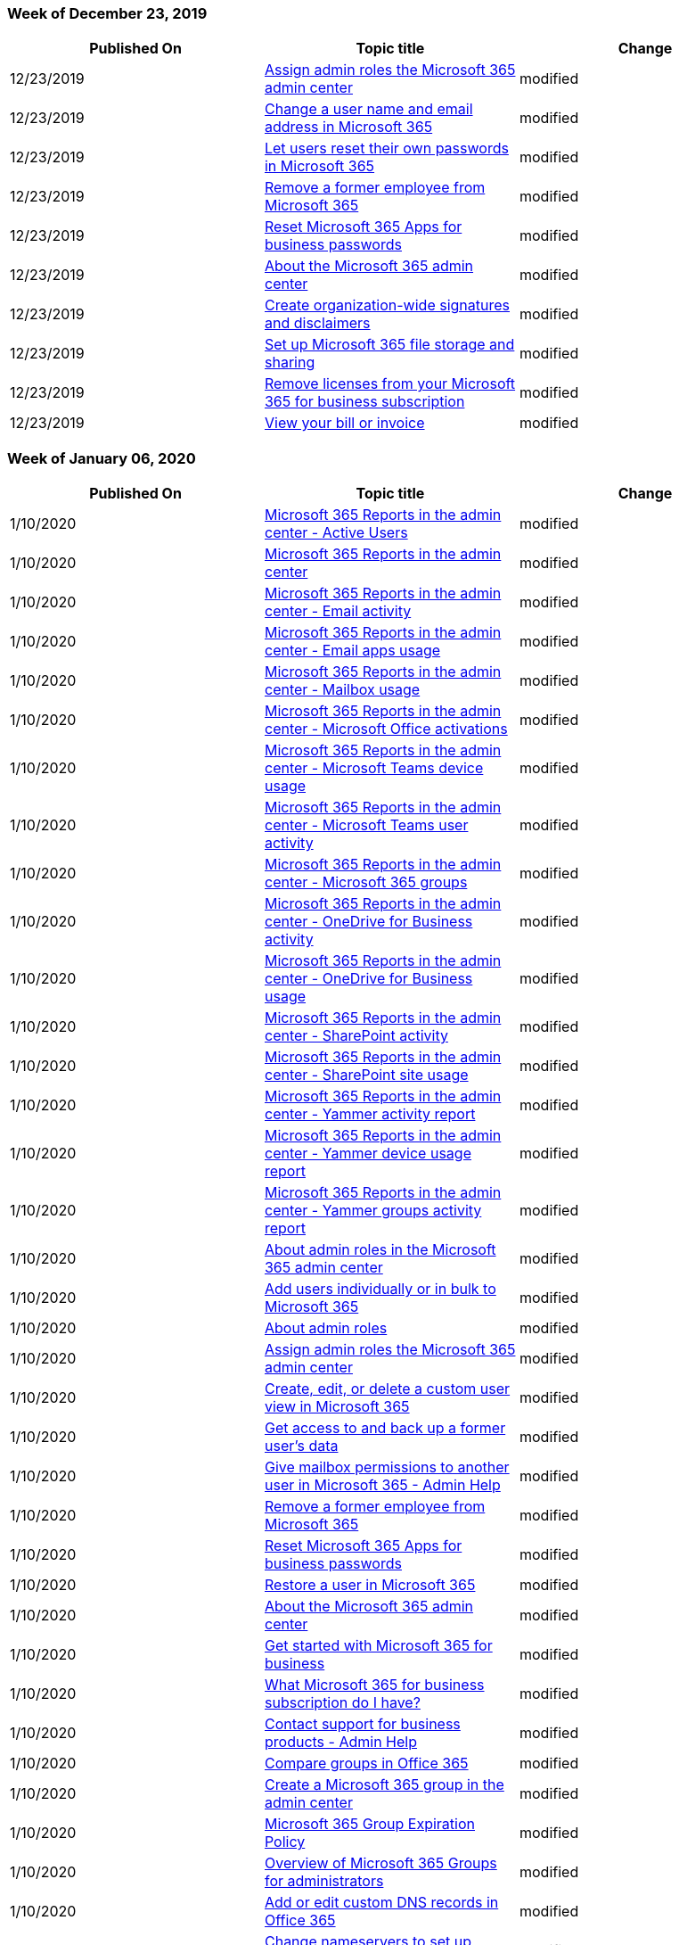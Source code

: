 // This file is generated automatically each week. Changes made to this file will be overwritten.

=== Week of December 23, 2019

|===
| Published On | Topic title | Change

| 12/23/2019
| link:/Office365/Admin/add-users/assign-admin-roles[Assign admin roles the Microsoft 365 admin center]
| modified

| 12/23/2019
| link:/Office365/Admin/add-users/change-a-user-name-and-email-address[Change a user name and email address in Microsoft 365]
| modified

| 12/23/2019
| link:/Office365/Admin/add-users/let-users-reset-passwords[Let users reset their own passwords in Microsoft 365]
| modified

| 12/23/2019
| link:/Office365/Admin/add-users/remove-former-employee[Remove a former employee from Microsoft 365]
| modified

| 12/23/2019
| link:/Office365/Admin/add-users/reset-passwords[Reset Microsoft 365 Apps for business passwords]
| modified

| 12/23/2019
| link:/Office365/Admin/admin-overview/admin-center-overview[About the Microsoft 365 admin center]
| modified

| 12/23/2019
| link:/Office365/Admin/setup/create-signatures-and-disclaimers[Create organization-wide signatures and disclaimers]
| modified

| 12/23/2019
| link:/Office365/Admin/setup/set-up-file-storage-and-sharing[Set up Microsoft 365 file storage and sharing]
| modified

| 12/23/2019
| link:/Office365/Admin/subscriptions-and-billing/remove-licenses-from-subscription[Remove licenses from your Microsoft 365 for business subscription]
| modified

| 12/23/2019
| link:/Office365/Admin/subscriptions-and-billing/view-your-bill-or-invoice[View your bill or invoice]
| modified
|===

=== Week of January 06, 2020

|===
| Published On | Topic title | Change

| 1/10/2020
| link:/Office365/Admin/activity-reports/active-users[Microsoft 365 Reports in the admin center - Active Users]
| modified

| 1/10/2020
| link:/Office365/Admin/activity-reports/activity-reports[Microsoft 365 Reports in the admin center]
| modified

| 1/10/2020
| link:/Office365/Admin/activity-reports/email-activity[Microsoft 365 Reports in the admin center - Email activity]
| modified

| 1/10/2020
| link:/Office365/Admin/activity-reports/email-apps-usage[Microsoft 365 Reports in the admin center - Email apps usage]
| modified

| 1/10/2020
| link:/Office365/Admin/activity-reports/mailbox-usage[Microsoft 365 Reports in the admin center - Mailbox usage]
| modified

| 1/10/2020
| link:/Office365/Admin/activity-reports/microsoft-office-activations[Microsoft 365 Reports in the admin center - Microsoft Office activations]
| modified

| 1/10/2020
| link:/Office365/Admin/activity-reports/microsoft-teams-device-usage[Microsoft 365 Reports in the admin center - Microsoft Teams device usage]
| modified

| 1/10/2020
| link:/Office365/Admin/activity-reports/microsoft-teams-user-activity[Microsoft 365 Reports in the admin center - Microsoft Teams user activity]
| modified

| 1/10/2020
| link:/Office365/Admin/activity-reports/office-365-groups[Microsoft 365 Reports in the admin center - Microsoft 365 groups]
| modified

| 1/10/2020
| link:/Office365/Admin/activity-reports/onedrive-for-business-activity[Microsoft 365 Reports in the admin center - OneDrive for Business activity]
| modified

| 1/10/2020
| link:/Office365/Admin/activity-reports/onedrive-for-business-usage[Microsoft 365 Reports in the admin center - OneDrive for Business usage]
| modified

| 1/10/2020
| link:/Office365/Admin/activity-reports/sharepoint-activity[Microsoft 365 Reports in the admin center - SharePoint activity]
| modified

| 1/10/2020
| link:/Office365/Admin/activity-reports/sharepoint-site-usage[Microsoft 365 Reports in the admin center - SharePoint site usage]
| modified

| 1/10/2020
| link:/Office365/Admin/activity-reports/yammer-activity-report[Microsoft 365 Reports in the admin center - Yammer activity report]
| modified

| 1/10/2020
| link:/Office365/Admin/activity-reports/yammer-device-usage-report[Microsoft 365 Reports in the admin center - Yammer device usage report]
| modified

| 1/10/2020
| link:/Office365/Admin/activity-reports/yammer-groups-activity-report[Microsoft 365 Reports in the admin center - Yammer groups activity report]
| modified

| 1/10/2020
| link:/Office365/Admin/add-users/about-admin-roles[About admin roles in the Microsoft 365 admin center]
| modified

| 1/10/2020
| link:/Office365/Admin/add-users/add-users[Add users individually or in bulk to Microsoft 365]
| modified

| 1/10/2020
| link:/Office365/Admin/add-users/admin-roles-page[About admin roles]
| modified

| 1/10/2020
| link:/Office365/Admin/add-users/assign-admin-roles[Assign admin roles the Microsoft 365 admin center]
| modified

| 1/10/2020
| link:/Office365/Admin/add-users/create-edit-or-delete-a-custom-user-view[Create, edit, or delete a custom user view in Microsoft 365]
| modified

| 1/10/2020
| link:/Office365/Admin/add-users/get-access-to-and-back-up-a-former-user-s-data[Get access to and back up a former user's data]
| modified

| 1/10/2020
| link:/Office365/Admin/add-users/give-mailbox-permissions-to-another-user[Give mailbox permissions to another user in Microsoft 365 - Admin Help]
| modified

| 1/10/2020
| link:/Office365/Admin/add-users/remove-former-employee[Remove a former employee from Microsoft 365]
| modified

| 1/10/2020
| link:/Office365/Admin/add-users/reset-passwords[Reset Microsoft 365 Apps for business passwords]
| modified

| 1/10/2020
| link:/Office365/Admin/add-users/restore-user[Restore a user in Microsoft 365]
| modified

| 1/10/2020
| link:/Office365/Admin/admin-overview/admin-center-overview[About the Microsoft 365 admin center]
| modified

| 1/10/2020
| link:/Office365/Admin/admin-overview/get-started-with-office-365[Get started with Microsoft 365 for business]
| modified

| 1/10/2020
| link:/Office365/Admin/admin-overview/what-subscription-do-i-have[What Microsoft 365 for business subscription do I have?]
| modified

| 1/10/2020
| xref:../get-help-support.adoc[Contact support for business products - Admin Help]
| modified

| 1/10/2020
| link:/Office365/Admin/create-groups/compare-groups[Compare groups in Office 365]
| modified

| 1/10/2020
| link:/Office365/Admin/create-groups/create-groups[Create a Microsoft 365 group in the admin center]
| modified

| 1/10/2020
| link:/Office365/Admin/create-groups/office-365-groups-expiration-policy[Microsoft 365 Group Expiration Policy]
| modified

| 1/10/2020
| link:/Office365/Admin/create-groups/office-365-groups[Overview of Microsoft 365 Groups for administrators]
| modified

| 1/10/2020
| link:/Office365/Admin/dns/add-or-edit-custom-dns-records[Add or edit custom DNS records in Office 365]
| modified

| 1/10/2020
| link:/Office365/Admin/dns/change-nameservers-at-1-1-internet[Change nameservers to set up Office 365 with 1&1 IONOS]
| modified

| 1/10/2020
| link:/Office365/Admin/dns/change-nameservers-at-aws[Change nameservers to set up Office 365 with Amazon Web Services (AWS)]
| modified

| 1/10/2020
| link:/Office365/Admin/dns/change-nameservers-at-bluehost[Change nameservers to set up Office 365 with Bluehost]
| modified

| 1/10/2020
| link:/Office365/Admin/dns/change-nameservers-at-google-domains[Change nameservers to set up Office 365 with Google Domains]
| modified

| 1/10/2020
| link:/Office365/Admin/dns/change-nameservers-at-hostgator[Change nameservers to set up Office 365 with Hostgator]
| modified

| 1/10/2020
| link:/Office365/Admin/dns/change-nameservers-at-mydomain[Change nameservers to set up Office 365 with MyDomain]
| modified

| 1/10/2020
| link:/Office365/Admin/dns/change-nameservers-at-network-solutions[Change nameservers to set up Office 365 with Network Solutions]
| modified

| 1/10/2020
| link:/Office365/Admin/dns/create-dns-records-at-1-1-internet[Create DNS records at 1&1 IONOS for Office 365]
| modified

| 1/10/2020
| link:/Office365/Admin/dns/create-dns-records-at-123-reg-co-uk[Create DNS records at 123-reg.co.uk for Office 365]
| modified

| 1/10/2020
| link:/Office365/Admin/dns/create-dns-records-at-aws[Create DNS records at Amazon Web Services (AWS) for Office 365]
| modified

| 1/10/2020
| link:/Office365/Admin/dns/create-dns-records-at-bluehost[Create DNS records at Bluehost for Office 365]
| modified

| 1/10/2020
| link:/Office365/Admin/dns/create-dns-records-at-crazy-domains[Create DNS records at Crazy Domains for Office 365]
| modified

| 1/10/2020
| link:/Office365/Admin/dns/create-dns-records-at-dnsmadeeasy[Create DNS records at DNSMadeEasy for Office 365]
| modified

| 1/10/2020
| link:/Office365/Admin/dns/create-dns-records-at-dyn-com[Create DNS records at Dyn.com for Office 365]
| modified

| 1/10/2020
| link:/Office365/Admin/dns/create-dns-records-at-enomcentral[Create DNS records at eNomCentral for Office 365]
| modified

| 1/10/2020
| link:/Office365/Admin/dns/create-dns-records-at-godaddy[Create DNS records at GoDaddy for Office 365]
| modified

| 1/10/2020
| link:/Office365/Admin/dns/create-dns-records-at-google-domains[Create DNS records at Google Domains for Office 365]
| modified

| 1/10/2020
| link:/Office365/Admin/dns/create-dns-records-at-hostgator[Create DNS records at Hostgator for Office 365]
| modified

| 1/10/2020
| link:/Office365/Admin/dns/create-dns-records-at-hover[Create DNS records at Hover for Office 365]
| modified

| 1/10/2020
| link:/Office365/Admin/dns/create-dns-records-at-mydomain[Create DNS records at MyDomain for Office 365]
| modified

| 1/10/2020
| link:/Office365/Admin/dns/create-dns-records-at-name-com[Create DNS records at name.com for Office 365]
| modified

| 1/10/2020
| link:/Office365/Admin/dns/create-dns-records-at-names-co-uk[Create DNS records at Names.co.uk for Office 365]
| modified

| 1/10/2020
| link:/Office365/Admin/dns/create-dns-records-at-network-solutions[Create DNS records at Network Solutions for Office 365]
| modified

| 1/10/2020
| link:/Office365/Admin/dns/create-dns-records-at-register-com[Create DNS records at Register.com for Office 365]
| modified

| 1/10/2020
| link:/Office365/Admin/dns/create-dns-records-at-register365[Create DNS records at Register365 for Office 365]
| modified

| 1/10/2020
| link:/Office365/Admin/dns/create-dns-records-at-yahoo-small-business[Create DNS records at Yahoo!
Small Business for Office 365]
| modified

| 1/10/2020
| link:/Office365/Admin/email/about-shared-mailboxes[About shared mailboxes]
| modified

| 1/10/2020
| link:/Office365/Admin/email/add-user-or-contact-to-distribution-list[Add a user or contact to an Office 365 distribution group]
| modified

| 1/10/2020
| link:/Office365/Admin/email/change-email-address[Change your email address to use your custom domain]
| modified

| 1/10/2020
| link:/Office365/Admin/email/configure-a-shared-mailbox[Configure a shared mailbox]
| modified

| 1/10/2020
| link:/Office365/Admin/email/create-a-shared-mailbox[Create a shared mailbox]
| modified

| 1/10/2020
| link:/Office365/Admin/email/create-edit-or-delete-a-security-group[Create, edit, or delete a security group in the Microsoft 365 admin center]
| modified

| 1/10/2020
| link:/Office365/Admin/email/email-collaboration[Email collaboration in Office 365]
| modified

| 1/10/2020
| link:/Office365/Admin/email/manage-email-app-access[Manage email app access in Microsoft 365 admin center]
| modified

| 1/10/2020
| link:/Office365/Admin/email/resolve-issues-with-shared-mailboxes[Resolve issues with shared mailboxes]
| modified

| 1/10/2020
| link:/Office365/Admin/get-help-with-domains/buy-a-domain-name[Buy a domain name in Office 365]
| modified

| 1/10/2020
| link:/Office365/Admin/get-help-with-domains/change-nameservers-at-any-domain-registrar[Change nameservers to set up Office 365 with any domain registrar]
| modified

| 1/10/2020
| link:/Office365/Admin/get-help-with-domains/create-dns-records-at-any-dns-hosting-provider[Create DNS records at any DNS hosting provider for Office 365]
| modified

| 1/10/2020
| link:/Office365/Admin/get-help-with-domains/dns-basics[DNS basics]
| modified

| 1/10/2020
| link:/Office365/Admin/get-help-with-domains/domain-connect[Using Domain Connect]
| modified

| 1/10/2020
| link:/Office365/Admin/get-help-with-domains/find-your-domain-registrar[Find your domain registrar for Office 365]
| modified

| 1/10/2020
| link:/Office365/Admin/get-help-with-domains/get-help-with-domains[Get help with Office 365 domains]
| modified

| 1/10/2020
| link:/Office365/Admin/get-help-with-domains/remove-a-domain[Remove a domain from Office 365]
| modified

| 1/10/2020
| link:/Office365/Admin/get-help-with-domains/set-up-your-domain-host-specific-instructions[Set up your domain (host-specific instructions)]
| modified

| 1/10/2020
| link:/Office365/Admin/manage/assign-licenses-to-users[Assign licenses to users]
| modified

| 1/10/2020
| link:/Office365/Admin/manage/change-address-contact-and-more[Change your organization's address, technical contact, and more]
| modified

| 1/10/2020
| link:/Office365/Admin/manage/change-contact-preferences[Change your contact preferences for communications from Microsoft]
| modified

| 1/10/2020
| link:/Office365/Admin/manage/customize-the-app-launcher[Add custom tiles to the app launcher]
| modified

| 1/10/2020
| link:/Office365/Admin/manage/manage-deployment-of-add-ins[Manage deployment of Office 365 add-ins in the admin center]
| modified

| 1/10/2020
| link:/Office365/Admin/manage/release-options-in-office-365[Set up the Standard or Targeted release options in Office 365]
| modified

| 1/10/2020
| link:/Office365/Admin/manage/remove-licenses-from-users[Unassign licenses from users]
| modified

| 1/10/2020
| link:/Office365/Admin/manage/room-and-equipment-mailboxes[Room and equipment mailboxes]
| modified

| 1/10/2020
| link:/Office365/Admin/manage/set-password-expiration-policy[Set the password expiration policy for your organization]
| modified

| 1/10/2020
| link:/Office365/Admin/manage/share-calendars-with-external-users[Share calendars with external users]
| modified

| 1/10/2020
| link:/Office365/Admin/manage/share-sites-with-external-users[Share sites and files externally]
| modified

| 1/10/2020
| link:/Office365/Admin/manage/stay-on-top-of-updates[Stay on top of Office 365 changes]
| modified

| 1/10/2020
| link:/Office365/Admin/misc/add-partner[Add, change, or delete a subscription advisor partner]
| modified

| 1/10/2020
| link:/Office365/Admin/misc/become-admin-and-make-purchases[Become the admin and purchase Office 365 for your organization]
| modified

| 1/10/2020
| link:/Office365/Admin/misc/become-the-admin[Perform an internal admin takeover in Office 365]
| modified

| 1/10/2020
| link:/Office365/Admin/misc/compare-ways-to-block-access[Compare ways to block access to Office 365]
| modified

| 1/10/2020
| link:/Office365/Admin/misc/contacts[Quick help Contacts]
| modified

| 1/10/2020
| link:/Office365/Admin/misc/cortana-integration[Cortana integration with Office 365]
| modified

| 1/10/2020
| link:/Office365/Admin/misc/customize-help-desk[Add customized help desk info to the Office 365 help pane]
| modified

| 1/10/2020
| link:/Office365/Admin/misc/deleted-user[Quick help Deleted user]
| modified

| 1/10/2020
| link:/Office365/Admin/misc/deleted-users-checklist[Quick help Deleted users checklist]
| modified

| 1/10/2020
| link:/Office365/Admin/misc/device-list[Device list CSV-file]
| modified

| 1/10/2020
| link:/Office365/Admin/misc/e-invoice-of-your-subscription-in-taiwan[Understand your e-Invoice for Office 365 for business (Taiwan)]
| modified

| 1/10/2020
| link:/Office365/Admin/misc/integrated-apps[Turning Integrated Apps on or off]
| modified

| 1/10/2020
| link:/Office365/Admin/misc/license-restrictions[License restrictions for Office 365]
| modified

| 1/10/2020
| link:/Office365/Admin/misc/manage-licenses-for-devices[Manage licenses for devices]
| modified

| 1/10/2020
| link:/Office365/Admin/misc/password-policy-recommendations[Password policy recommendations for Office 365]
| modified

| 1/10/2020
| link:/Office365/Admin/misc/product-key-errors-and-solutions[Problems with your Office 365 for business product key?]
| modified

| 1/10/2020
| link:/Office365/Admin/misc/self-service-sign-up[Using self-service sign up in your organization]
| modified

| 1/10/2020
| link:/Office365/Admin/misc/set-up-outlook-to-read-email[Set up Outlook to read email]
| modified

| 1/10/2020
| link:/Office365/Admin/misc/sign-up-for-online-services[Your domain may be in use if someone else in your organization signed up with it]
| modified

| 1/10/2020
| link:/Office365/Admin/misc/top-billing-questions[Top billing questions for Office 365 for business]
| modified

| 1/10/2020
| link:/Office365/Admin/misc/types-of-users[Quick help Types of users]
| modified

| 1/10/2020
| link:/Office365/Admin/misc/use-a-promo-code[Use your Office 365 promo code to reduce price]
| modified

| 1/10/2020
| link:/Office365/Admin/misc/ways-to-manage-contacts[Quick help Ways to manage contacts]
| modified

| 1/10/2020
| link:/Office365/Admin/misc/what-happens-if-i-cancel[What happens if I cancel a subscription?]
| modified

| 1/10/2020
| link:/Office365/Admin/misc/why-can-t-i-switch-plans[Why can't I switch Office 365 for business plans?]
| modified

| 1/10/2020
| link:/Office365/Admin/security-and-compliance/set-up-multi-factor-authentication[Set up multi-factor authentication for users]
| modified

| 1/10/2020
| link:/Office365/Admin/services-in-china/buy-or-try-subscriptions?view=o365-21vianet&preserve-view=true[Buy or try subscriptions for Office 365 operated by 21Vianet]
| modified

| 1/10/2020
| link:/Office365/Admin/services-in-china/create-dns-records-when-you-manage-your-dns-records?view=o365-21vianet[Create DNS records for Office 365 when you manage your DNS records]
| modified

| 1/10/2020
| link:/Office365/Admin/services-in-china/purpose-of-cname?view=o365-21vianet&preserve-view=true[What's the purpose of the Office 365 CNAME record for MSOID?]
| modified

| 1/10/2020
| link:/Office365/Admin/services-in-china/services-in-china?view=o365-21vianet&preserve-view=true[Office 365 operated by 21Vianet]
| modified

| 1/10/2020
| link:/Office365/Admin/setup/add-domain[Add a domain to Office 365]
| modified

| 1/10/2020
| link:/Office365/Admin/setup/create-distribution-lists[Create distribution groups in the Microsoft 365 admin center]
| modified

| 1/10/2020
| link:/Office365/Admin/setup/domains-faq[Domains FAQ]
| modified

| 1/10/2020
| link:/Office365/Admin/setup/migrate-email-and-contacts-admin[Migrate email and contacts to Office 365]
| modified

| 1/10/2020
| link:/Office365/Admin/setup/plan-your-setup[Plan your setup of Office 365 for business]
| modified

| 1/10/2020
| link:/Office365/Admin/setup/set-up-file-storage-and-sharing[Set up Office 365 file storage and sharing]
| modified

| 1/10/2020
| link:/Office365/Admin/setup/setup[Set up Office 365 for business]
| modified

| 1/10/2020
| link:/Office365/Admin/subscriptions-and-billing/add-storage-space[Add storage space for your subscription]
| modified

| 1/10/2020
| link:/Office365/Admin/subscriptions-and-billing/buy-a-subscription-from-your-free-trial[Buy a subscription to Office 365 for business from your free trial]
| modified

| 1/10/2020
| link:/Office365/Admin/subscriptions-and-billing/buy-another-subscription[Buy another Office 365 for business subscription]
| modified

| 1/10/2020
| link:/Office365/Admin/subscriptions-and-billing/buy-licenses[Buy licenses for your Office 365 for business subscription]
| modified

| 1/10/2020
| link:/Office365/Admin/subscriptions-and-billing/buy-or-edit-an-add-on[Buy or edit an add-on for Office 365 for business]
| modified

| 1/10/2020
| link:/Office365/Admin/subscriptions-and-billing/cancel-your-subscription[Cancel your subscription]
| modified

| 1/10/2020
| link:/Office365/Admin/subscriptions-and-billing/extend-your-trial[Extend your trial for Office 365 for business]
| modified

| 1/10/2020
| link:/Office365/Admin/subscriptions-and-billing/remove-licenses-from-subscription[Remove licenses from your Office 365 for business subscription]
| modified

| 1/10/2020
| link:/Office365/Admin/subscriptions-and-billing/switch-to-a-different-plan[Switch to a different Office 365 for business plan]
| modified

| 1/10/2020
| link:/Office365/Admin/subscriptions-and-billing/view-your-bill-or-invoice[View your bill or invoice]
| modified

| 1/10/2020
| link:/Office365/Admin/subscriptions-and-billing/what-does-switching-plans-do-to-my-service-and-billing[What does upgrading Office 365 plans do to my service and billing?]
| modified

| 1/10/2020
| link:/Office365/Admin/subscriptions-and-billing/what-if-my-subscription-expires[What happens to my data and access when my subscription ends?]
| modified

| 1/10/2020
| link:/Office365/Admin/usage-analytics/enable-usage-analytics[Enable Microsoft 365 usage analytics]
| modified

| 1/10/2020
| link:/Office365/Admin/usage-analytics/usage-analytics[Microsoft 365 usage analytics]
| modified
|===

=== Week of January 13, 2020

|===
| Published On | Topic title | Change

| 1/14/2020
| link:/Office365/Admin/subscriptions-and-billing/change-payment-frequency[Change your payment frequency]
| modified

| 1/14/2020
| link:/Office365/Admin/usage-analytics/enable-usage-analytics[Enable Microsoft 365 usage analytics]
| modified

| 1/14/2020
| link:/Office365/Admin/usage-analytics/usage-analytics-data-model[Microsoft 365 usage analytics data model]
| modified

| 1/14/2020
| link:/Office365/Admin/subscriptions-and-billing/cancel-your-subscription[Cancel your subscription]
| modified

| 1/14/2020
| link:/Office365/Admin/usage-analytics/customize-reports[Customize the reports in Microsoft 365 usage analytics]
| modified

| 1/15/2020
| link:/Office365/Admin/subscriptions-and-billing/manage-payment-methods[Manage payment methods]
| modified

| 1/17/2020
| link:/Office365/Admin/security-and-compliance/set-up-multi-factor-authentication[Set up multi-factor authentication for users]
| modified
|===

=== Week of January 20, 2020

|===
| Published On | Topic title | Change

| 1/21/2020
| link:/Office365/Admin/manage/set-password-expiration-policy[Set the password expiration policy for your organization]
| modified

| 1/21/2020
| link:/Office365/Admin/security-and-compliance/set-up-multi-factor-authentication[Set up multi-factor authentication for users]
| modified

| 1/21/2020
| link:/Office365/Admin/setup/upgrade-users-to-latest-office-client[Upgrade your Office 365 for business users to the latest Office client]
| modified
|===

